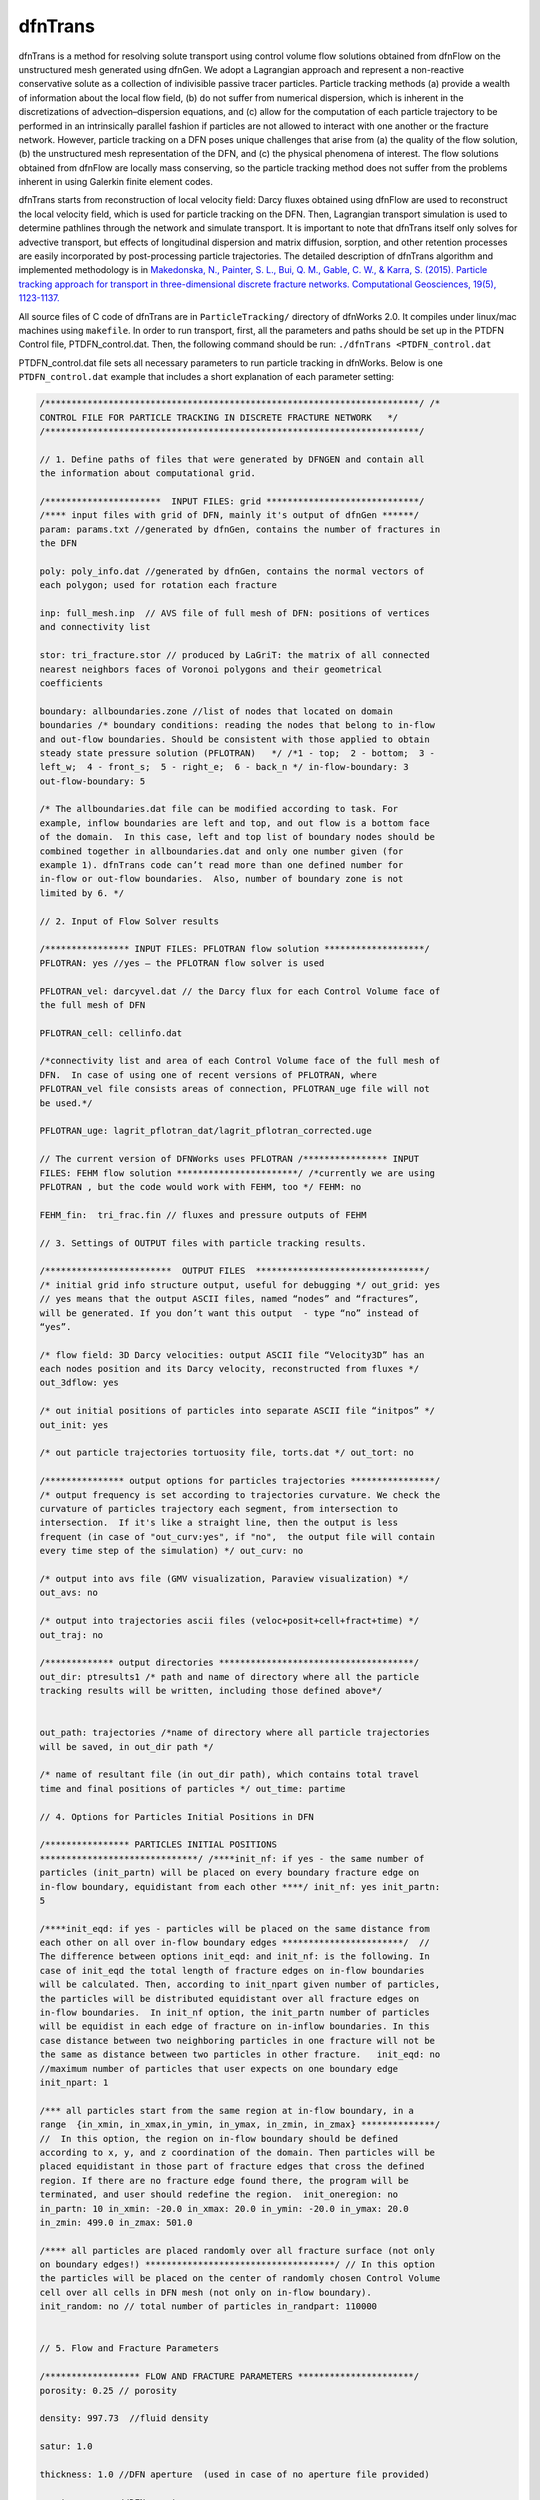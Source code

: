 .. _dftrans-chapter:

dfnTrans
============

dfnTrans is a method for resolving solute transport using control volume flow
solutions obtained from dfnFlow on the unstructured mesh generated using dfnGen.
We adopt a Lagrangian approach and represent a non-reactive conservative solute
as a collection of indivisible passive tracer particles. Particle tracking
methods (a) provide a wealth of information about the local flow field, (b) do
not suffer from numerical dispersion, which is inherent in the discretizations
of advection–dispersion equations, and (c) allow for the computation of each
particle trajectory to be performed in an intrinsically parallel fashion if
particles are not allowed to interact with one another or the fracture network.
However, particle tracking on a DFN poses unique challenges that arise from (a)
the quality of the flow solution, (b) the unstructured mesh representation of
the DFN, and (c) the physical phenomena of interest. The flow solutions obtained
from dfnFlow are locally mass conserving, so the particle tracking method does
not suffer from the problems inherent in using Galerkin finite element codes. 

dfnTrans starts from  reconstruction of local velocity field: Darcy fluxes
obtained using dfnFlow are used to reconstruct the local velocity field, which
is used for particle tracking on the DFN. Then, Lagrangian transport simulation
is used to determine pathlines through the network and simulate transport. It is
important to note that dfnTrans itself only solves for advective transport, but
effects of longitudinal dispersion and matrix diffusion, sorption, and other
retention processes are easily incorporated by post-processing particle
trajectories. The detailed description of dfnTrans algorithm and implemented
methodology is in `Makedonska, N., Painter, S. L., Bui, Q. M., Gable, C. W., &
Karra, S. (2015). Particle tracking approach for transport in three-dimensional
discrete fracture networks. Computational Geosciences, 19(5), 1123-1137.
<http://link.springer.com/article/10.1007/s10596-015-9525-4>`_


All source files of C code of dfnTrans are in ``ParticleTracking/`` directory of
dfnWorks 2.0. It compiles under linux/mac machines using ``makefile``.  In order
to run transport, first, all the parameters and paths should be set up in the
PTDFN Control file, PTDFN_control.dat. Then, the following command should be
run: ``./dfnTrans <PTDFN_control.dat``

PTDFN_control.dat file sets all necessary parameters to run particle tracking in
dfnWorks.  Below is one ``PTDFN_control.dat`` example that includes a short
explanation of each parameter setting:

.. code-block:: c

    /***********************************************************************/ /*
    CONTROL FILE FOR PARTICLE TRACKING IN DISCRETE FRACTURE NETWORK   */
    /***********************************************************************/

    // 1. Define paths of files that were generated by DFNGEN and contain all
    the information about computational grid.
	  
    /**********************  INPUT FILES: grid *****************************/
    /**** input files with grid of DFN, mainly it's output of dfnGen ******/
    param: params.txt //generated by dfnGen, contains the number of fractures in
    the DFN

    poly: poly_info.dat //generated by dfnGen, contains the normal vectors of
    each polygon; used for rotation each fracture 
	 
    inp: full_mesh.inp  // AVS file of full mesh of DFN: positions of vertices
    and connectivity list

    stor: tri_fracture.stor // produced by LaGriT: the matrix of all connected
    nearest neighbors faces of Voronoi polygons and their geometrical
    coefficients

    boundary: allboundaries.zone //list of nodes that located on domain
    boundaries /* boundary conditions: reading the nodes that belong to in-flow
    and out-flow boundaries. Should be consistent with those applied to obtain
    steady state pressure solution (PFLOTRAN)   */ /*1 - top;  2 - bottom;  3 -
    left_w;  4 - front_s;  5 - right_e;  6 - back_n */ in-flow-boundary: 3
    out-flow-boundary: 5

    /* The allboundaries.dat file can be modified according to task. For
    example, inflow boundaries are left and top, and out flow is a bottom face
    of the domain.  In this case, left and top list of boundary nodes should be
    combined together in allboundaries.dat and only one number given (for
    example 1). dfnTrans code can’t read more than one defined number for
    in-flow or out-flow boundaries.  Also, number of boundary zone is not
    limited by 6. */

    // 2. Input of Flow Solver results
	 
    /**************** INPUT FILES: PFLOTRAN flow solution *******************/
    PFLOTRAN: yes //yes – the PFLOTRAN flow solver is used

    PFLOTRAN_vel: darcyvel.dat // the Darcy flux for each Control Volume face of
    the full mesh of DFN 

    PFLOTRAN_cell: cellinfo.dat 

    /*connectivity list and area of each Control Volume face of the full mesh of
    DFN.  In case of using one of recent versions of PFLOTRAN, where
    PFLOTRAN_vel file consists areas of connection, PFLOTRAN_uge file will not
    be used.*/ 

    PFLOTRAN_uge: lagrit_pflotran_dat/lagrit_pflotran_corrected.uge 

    // The current version of DFNWorks uses PFLOTRAN /**************** INPUT
    FILES: FEHM flow solution ***********************/ /*currently we are using
    PFLOTRAN , but the code would work with FEHM, too */ FEHM: no

    FEHM_fin:  tri_frac.fin // fluxes and pressure outputs of FEHM

    // 3. Settings of OUTPUT files with particle tracking results.

    /************************  OUTPUT FILES  ********************************/
    /* initial grid info structure output, useful for debugging */ out_grid: yes
    // yes means that the output ASCII files, named “nodes” and “fractures”,
    will be generated. If you don’t want this output  - type “no” instead of
    “yes”.  

    /* flow field: 3D Darcy velocities: output ASCII file “Velocity3D” has an
    each nodes position and its Darcy velocity, reconstructed from fluxes */
    out_3dflow: yes

    /* out initial positions of particles into separate ASCII file “initpos” */
    out_init: yes

    /* out particle trajectories tortuosity file, torts.dat */ out_tort: no

    /*************** output options for particles trajectories ****************/
    /* output frequency is set according to trajectories curvature. We check the
    curvature of particles trajectory each segment, from intersection to
    intersection.  If it's like a straight line, then the output is less
    frequent (in case of "out_curv:yes", if "no",  the output file will contain
    every time step of the simulation) */ out_curv: no

    /* output into avs file (GMV visualization, Paraview visualization) */
    out_avs: no

    /* output into trajectories ascii files (veloc+posit+cell+fract+time) */
    out_traj: no

    /************* output directories *************************************/
    out_dir: ptresults1 /* path and name of directory where all the particle
    tracking results will be written, including those defined above*/


    out_path: trajectories /*name of directory where all particle trajectories
    will be saved, in out_dir path */ 

    /* name of resultant file (in out_dir path), which contains total travel
    time and final positions of particles */ out_time: partime

    // 4. Options for Particles Initial Positions in DFN

    /**************** PARTICLES INITIAL POSITIONS
    ******************************/ /****init_nf: if yes - the same number of
    particles (init_partn) will be placed on every boundary fracture edge on
    in-flow boundary, equidistant from each other ****/ init_nf: yes init_partn:
    5

    /****init_eqd: if yes - particles will be placed on the same distance from
    each other on all over in-flow boundary edges ***********************/  //
    The difference between options init_eqd: and init_nf: is the following. In
    case of init_eqd the total length of fracture edges on in-flow boundaries
    will be calculated. Then, according to init_npart given number of particles,
    the particles will be distributed equidistant over all fracture edges on
    in-flow boundaries.  In init_nf option, the init_partn number of particles
    will be equidist in each edge of fracture on in-inflow boundaries. In this
    case distance between two neighboring particles in one fracture will not be
    the same as distance between two particles in other fracture.   init_eqd: no
    //maximum number of particles that user expects on one boundary edge
    init_npart: 1

    /*** all particles start from the same region at in-flow boundary, in a
    range  {in_xmin, in_xmax,in_ymin, in_ymax, in_zmin, in_zmax} **************/
    //  In this option, the region on in-flow boundary should be defined
    according to x, y, and z coordination of the domain. Then particles will be
    placed equidistant in those part of fracture edges that cross the defined
    region. If there are no fracture edge found there, the program will be
    terminated, and user should redefine the region.  init_oneregion: no
    in_partn: 10 in_xmin: -20.0 in_xmax: 20.0 in_ymin: -20.0 in_ymax: 20.0
    in_zmin: 499.0 in_zmax: 501.0

    /**** all particles are placed randomly over all fracture surface (not only
    on boundary edges!) ************************************/ // In this option
    the particles will be placed on the center of randomly chosen Control Volume
    cell over all cells in DFN mesh (not only on in-flow boundary).
    init_random: no // total number of particles in_randpart: 110000    


    // 5. Flow and Fracture Parameters

    /****************** FLOW AND FRACTURE PARAMETERS **********************/
    porosity: 0.25 // porosity 

    density: 997.73  //fluid density

    satur: 1.0

    thickness: 1.0 //DFN aperture  (used in case of no aperture file provided)

    aperture: yes  //DFN aperture

    aperture_type: frac //aperture is giving per cell (type "cell") //    or per
    fracture (type "frac") // In the current version of DFNWorks the only an
    aperture per fracture option is given. 

    aperture_file: aperture.dat  // The ASCII file aperture.dat is produced by
    dfnGen

    /********************  TIME ********************************************/
    timesteps: 2000000

    //units of time (years, days, hours, minutes) time_units:  seconds

    /**** flux weighted particles*/ // in all the options of initial positions
    of particles, particles can be weighted either by input flux  )in case of
    placing particles in in-flow boundary) of by current cell aperture (in case
    of randomly defined initial positions).  flux_weight: yes

    /* random generator seed */ seed: 337799

    // 6. Control Plane Output /*********************  Control Plane/Cylinder
    Output ********************/ // Here is another option for output. The
    control Planes can be defined on any position along the flow direction. For
    example, if fluid flow goes from top to bottom along Z direction
    (flowdir=2), the imaginary control planes will be parallel  to x-y plane and
    placed each 1 m (delta_Control: 1). Each particle will have it’s data output
    (location, current velocity) every time it crosses control plane. 

    /*** virtual Control planes will be build in the direction of flow.  Once
    particle crosses the control plane, it's position, velocity, time will
    output to an ascii file. ****/ ControlPlane: no

    /* the path and directory name with all particles output files */
    control_out: outcontroldir

    /* Delta Control Plane - the distance between control planes */
    delta_Control: 1

    /* ControlPlane: direction of flow: x-0; y-1; z-2 */ flowdir: 1

    /**************************************************************************/
    END

